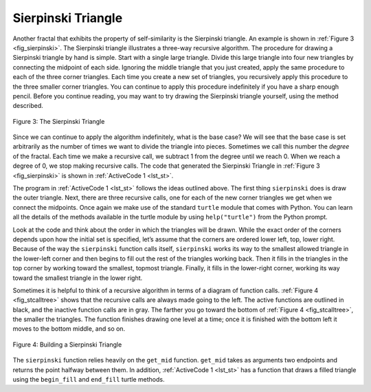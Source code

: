 ..  Copyright (C)  Brad Miller, David Ranum
    This work is licensed under the Creative Commons Attribution-NonCommercial-ShareAlike 4.0 International License. To view a copy of this license, visit http://creativecommons.org/licenses/by-nc-sa/4.0/.


Sierpinski Triangle
-------------------


Another fractal that exhibits the property of self-similarity is the
Sierpinski triangle. An example is shown in :ref:`Figure 3 <fig_sierpinski>`. The
Sierpinski triangle illustrates a three-way recursive algorithm. The
procedure for drawing a Sierpinski triangle by hand is simple. Start
with a single large triangle. Divide this large triangle into four new
triangles by connecting the midpoint of each side. Ignoring the middle
triangle that you just created, apply the same procedure to each of the
three corner triangles. Each time you create a new set of triangles, you
recursively apply this procedure to the three smaller corner triangles.
You can continue to apply this procedure indefinitely if you have a
sharp enough pencil. Before you continue reading, you may want to try
drawing the Sierpinski triangle yourself, using the method described.


.. _fig_sierpinski:

.. figure:: Figures/sierpinski.png
     :align: center
     :width: 480px

     Figure 3: The Sierpinski Triangle

Since we can continue to apply the algorithm indefinitely, what is the
base case? We will see that the base case is set arbitrarily as the
number of times we want to divide the triangle into pieces. Sometimes we
call this number the *degree* of the fractal. Each time we make a
recursive call, we subtract 1 from the degree until we reach 0. When we
reach a degree of 0, we stop making recursive calls. The code that
generated the Sierpinski Triangle in :ref:`Figure 3 <fig_sierpinski>` is shown in
:ref:`ActiveCode 1 <lst_st>`.


.. activecode:: lst_st
    :caption: Drawing a Sierpinski Triangle
    :nocodelens:

    import turtle


    def draw_triangle(points, color, my_turtle):
        my_turtle.fillcolor(color)
        my_turtle.up()
        my_turtle.goto(points[0][0], points[0][1])
        my_turtle.down()
        my_turtle.begin_fill()
        my_turtle.goto(points[1][0], points[1][1])
        my_turtle.goto(points[2][0], points[2][1])
        my_turtle.goto(points[0][0], points[0][1])
        my_turtle.end_fill()


    def get_mid(p1, p2):
        return ((p1[0] + p2[0]) / 2, (p1[1] + p2[1]) / 2)


    def sierpinski(points, degree, my_turtle):
        colormap = ["blue", "red", "green", "white", "yellow", "violet", "orange"]
        draw_triangle(points, colormap[degree], my_turtle)
        if degree > 0:
            sierpinski(
                [points[0], get_mid(points[0], points[1]), get_mid(points[0], points[2])],
                degree - 1,
                my_turtle,
            )
            sierpinski(
                [points[1], get_mid(points[0], points[1]), get_mid(points[1], points[2])],
                degree - 1,
                my_turtle,
            )
            sierpinski(
                [points[2], get_mid(points[2], points[1]), get_mid(points[0], points[2])],
                degree - 1,
                my_turtle,
            )


    def main():
        my_turtle = turtle.Turtle()
        my_win = turtle.Screen()
        my_points = [[-180, -150], [0, 150], [180, -150]]
        sierpinski(my_points, 5, my_turtle)
        my_win.exitonclick()


    main()



The program in :ref:`ActiveCode 1 <lst_st>` follows the ideas outlined above. The
first thing ``sierpinski`` does is draw the outer triangle. Next, there
are three recursive calls, one for each of the new corner triangles we
get when we connect the midpoints. Once again we make use of the
standard ``turtle`` module that comes with Python. You can learn all the
details of the methods available in the turtle module by using
``help("turtle")`` from the Python prompt.

Look at the code and think about the order in which the triangles will
be drawn. While the exact order of the corners depends upon how the
initial set is specified, let’s assume that the corners are ordered
lower left, top, lower right. Because of the way the ``sierpinski``
function calls itself, ``sierpinski`` works its way to the smallest
allowed triangle in the lower-left corner and then begins to fill out
the rest of the triangles working back. Then it fills in the triangles
in the top corner by working toward the smallest, topmost triangle.
Finally, it fills in the lower-right corner, working its way toward the
smallest triangle in the lower right.

Sometimes it is helpful to think of a recursive algorithm in terms of a
diagram of function calls. :ref:`Figure 4 <fig_stcalltree>` shows that the recursive
calls are always made going to the left. The active functions are
outlined in black, and the inactive function calls are in gray. The
farther you go toward the bottom of :ref:`Figure 4 <fig_stcalltree>`, the smaller the
triangles. The function finishes drawing one level at a time; once it is
finished with the bottom left it moves to the bottom middle, and so on.


.. _fig_stcalltree:

.. figure:: Figures/stCallTree.png
    :align: center   
   
    Figure 4: Building a Sierpinski Triangle

The ``sierpinski`` function relies heavily on the ``get_mid`` function.
``get_mid`` takes as arguments two endpoints and returns the point
halfway between them. In addition, :ref:`ActiveCode 1 <lst_st>` has a function that
draws a filled triangle using the ``begin_fill`` and ``end_fill`` turtle
methods.
